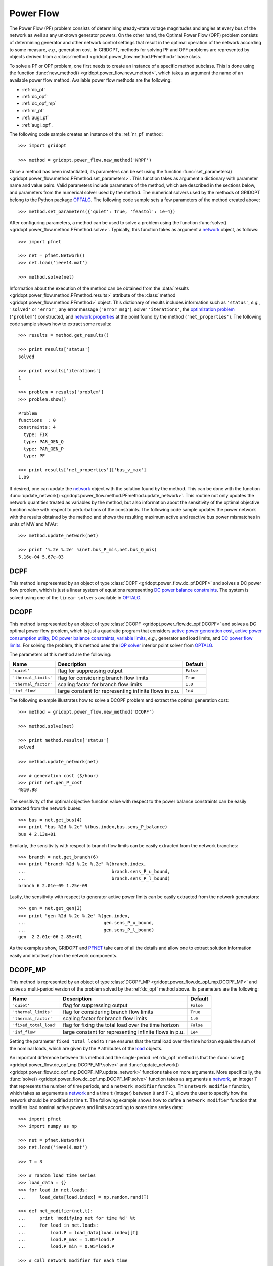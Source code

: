 .. _power_flow:

**********
Power Flow
**********

The Power Flow (PF) problem consists of determining steady-state voltage magnitudes and angles at every bus of the network as well as any unknown generator powers. On the other hand, the Optimal Power Flow (OPF) problem consists of determining generator and other network control settings that result in the optimal operation of the network according to some measure, *e.g.*, generation cost. In GRIDOPT, methods for solving PF and OPF problems are represented by objects derived from a :class:`method <gridopt.power_flow.method.PFmethod>` base class.

To solve a PF or OPF problem, one first needs to create an instance of a specific method subclass. This is done using the function :func:`new_method() <gridopt.power_flow.new_method>`, which takes as argument the name of an available power flow method. Available power flow methods are the following: 

* :ref:`dc_pf`
* :ref:`dc_opf`
* :ref:`dc_opf_mp`
* :ref:`nr_pf`
* :ref:`augl_pf`
* :ref:`augl_opf`.

The following code sample creates an instance of the :ref:`nr_pf` method::

  >>> import gridopt

  >>> method = gridopt.power_flow.new_method('NRPF')

Once a method has been instantiated, its parameters can be set using the function :func:`set_parameters() <gridopt.power_flow.method.PFmethod.set_parameters>`. This function takes as argument a dictionary with parameter name and value pairs. Valid parameters include parameters of the method, which are described in the sections below, and parameters from the numerical solver used by the method. The numerical solvers used by the methods of GRIDOPT belong to the Python package `OPTALG`_. The following code sample sets a few parameters of the method created above::

  >>> method.set_parameters({'quiet': True, 'feastol': 1e-4})

After configuring parameters, a method can be used to solve a problem using the function :func:`solve() <gridopt.power_flow.method.PFmethod.solve>`. Typically, this function takes as argument a `network`_ object, as follows::

  >>> import pfnet

  >>> net = pfnet.Network()
  >>> net.load('ieee14.mat')

  >>> method.solve(net)

Information about the execution of the method can be obtained from the :data:`results <gridopt.power_flow.method.PFmethod.results>` attribute of the :class:`method <gridopt.power_flow.method.PFmethod>` object. This dictionary of results includes information such as ``'status'``, *e.g.*, ``'solved'`` or ``'error'``, any error message (``'error_msg'``), solver ``'iterations'``, the `optimization problem`_ (``'problem'``) constructed, and `network properties`_ at the point found by the method (``'net_properties'``). The following code sample shows how to extract some results::

  >>> results = method.get_results()

  >>> print results['status']
  solved

  >>> print results['iterations']
  1

  >>> problem = results['problem']
  >>> problem.show()
  
  Problem
  functions  : 0
  constraints: 4
    type: FIX
    type: PAR_GEN_Q
    type: PAR_GEN_P
    type: PF

  >>> print results['net_properties']['bus_v_max']
  1.09

If desired, one can update the `network`_ object with the solution found by the method. This can be done with the function :func:`update_network() <gridopt.power_flow.method.PFmethod.update_network>`. This routine not only updates the network quantities treated as variables by the method, but also information about the sensitivity of the optimal objective function value with respect to perturbations of the constraints. The following code sample updates the power network with the results obtained by the method and shows the resulting maximum active and reactive bus power mismatches in units of MW and MVAr::

  >>> method.update_network(net)

  >>> print '%.2e %.2e' %(net.bus_P_mis,net.bus_Q_mis)
  5.16e-04 5.67e-03
    
.. _dc_pf: 

DCPF
====

This method is represented by an object of type :class:`DCPF <gridopt.power_flow.dc_pf.DCPF>` and solves a DC power flow problem, which is just a linear system of equations representing `DC power balance constraints`_.  The system is solved using one of the ``linear solvers`` available in `OPTALG`_.

.. _dc_opf: 

DCOPF
=====

This method is represented by an object of type :class:`DCOPF <gridopt.power_flow.dc_opf.DCOPF>` and solves a DC optimal power flow problem, which is just a quadratic program that considers `active power generation cost`_, `active power consumption utility`_, `DC power balance constraints`_, `variable limits`_, *e.g.*, generator and load limits, and `DC power flow limits`_. For solving the problem, this method uses the `IQP solver`_ interior point solver from `OPTALG`_.

The parameters of this method are the following:

==================== ====================================================== =========
Name                 Description                                            Default  
==================== ====================================================== =========
``'quiet'``          flag for suppressing output                            ``False`` 
``'thermal_limits'`` flag for considering branch flow limits                ``True``
``'thermal_factor'`` scaling factor for branch flow limits                  ``1.0``
``'inf_flow'``       large constant for representing infinite flows in p.u. ``1e4``
==================== ====================================================== =========

The following example illustrates how to solve a DCOPF problem and extract the optimal generation cost::

  >>> method = gridopt.power_flow.new_method('DCOPF')

  >>> method.solve(net)

  >>> print method.results['status']
  solved

  >>> method.update_network(net)

  >>> # generation cost ($/hour)
  >>> print net.gen_P_cost
  4810.98

The sensitivity of the optimal objective function value with respect to the power balance constraints can be easily extracted from the network buses::

  >>> bus = net.get_bus(4)
  >>> print "bus %2d %.2e" %(bus.index,bus.sens_P_balance)
  bus 4 2.13e+01
  
Similarly, the sensitivity with respect to branch flow limits can be easily extracted from the network branches::

  >>> branch = net.get_branch(6)
  >>> print "branch %2d %.2e %.2e" %(branch.index,
  ...                                branch.sens_P_u_bound,
  ...                                branch.sens_P_l_bound)
  branch 6 2.01e-09 1.25e-09

Lastly, the sensitivity with respect to generator active power limits can be easily extracted from the network generators::

  >>> gen = net.get_gen(2)
  >>> print "gen %2d %.2e %.2e" %(gen.index,
  ...                             gen.sens_P_u_bound,
  ...                             gen.sens_P_l_bound)
  gen  2 2.01e-06 2.85e+01

As the examples show, GRIDOPT and `PFNET`_ take care of all the details and allow one to extract solution information easily and intuitively from the network components.

.. _dc_opf_mp: 

DCOPF_MP
========

This method is represented by an object of type :class:`DCOPF_MP <gridopt.power_flow.dc_opf_mp.DCOPF_MP>` and solves a multi-period version of the problem solved by the :ref:`dc_opf` method above. Its parameters are the following:

====================== ====================================================== =========
Name                   Description                                            Default  
====================== ====================================================== =========
``'quiet'``            flag for suppressing output                            ``False`` 
``'thermal_limits'``   flag for considering branch flow limits                ``True``
``'thermal_factor'``   scaling factor for branch flow limits                  ``1.0``
``'fixed_total_load'`` flag for fixing the total load over the time horizon   ``False``
``'inf_flow'``         large constant for representing infinite flows in p.u. ``1e4``
====================== ====================================================== =========

Setting the parameter ``fixed_total_load`` to ``True`` ensures that the total load over the time horizon equals the sum of the nominal loads, which are given by the ``P`` attributes of the `load`_ objects.  

An important difference between this method and the single-period :ref:`dc_opf` method is that the :func:`solve() <gridopt.power_flow.dc_opf_mp.DCOPF_MP.solve>` and :func:`update_network() <gridopt.power_flow.dc_opf_mp.DCOPF_MP.update_network>` functions take on more arguments. More specifically, the :func:`solve() <gridopt.power_flow.dc_opf_mp.DCOPF_MP.solve>` function takes as arguments a `network`_, an integer ``T`` that represents the number of time periods, and a ``network modifier`` function. This ``network modifier`` function, which takes as arguments a `network`_ and a time ``t`` (integer) between ``0`` and ``T-1``, allows the user to specify how the network should be modified at time ``t``. The following example shows how to define a ``network modifier`` function that modifies load nominal active powers and limits according to some time series data::

  >>> import pfnet
  >>> import numpy as np

  >>> net = pfnet.Network()
  >>> net.load('ieee14.mat')

  >>> T = 3

  >>> # random load time series 
  >>> load_data = {}
  >>> for load in net.loads:
  ...     load_data[load.index] = np.random.rand(T)

  >>> def net_modifier(net,t):
  ...     print 'modifying net for time %d' %t
  ...     for load in net.loads:
  ...         load.P = load_data[load.index][t]
  ...         load.P_max = 1.05*load.P
  ...         load.P_min = 0.95*load.P

  >>> # call network modifier for each time
  >>> map(lambda t: net_modifier(net,t),range(T))
  modifying net for time 0
  modifying net for time 1
  modifying net for time 2

Similarly, the :func:`update_network() <gridopt.power_flow.dc_opf_mp.DCOPF_MP.update_network>` function takes as arguments a `network`_, a time ``t`` (integer) between ``0`` and ``T-1``, and the ``network modifier`` function. This function updates the `network`_ with the part of the solution found that corresponds to time ``t``. This allows extracting network information such as bus voltage angles or sensitivity information about the optimal objective function value with respect to the power balance constraints at a specific time. 

.. _nr_pf: 

NRPF
====

This method solves an AC power flow problem, which is a nonlinear system of equations. For doing this, it uses the ``OptSolverNR`` Newton-Raphson solver from `OPTALG`_. For now, its parameters are a ``'quiet'`` flag and a low-voltage threshold ``'vmin_thresh'``.

.. _augl_pf: 

AugLPF
======

This method solves an AC power flow problem but formulated as an optimization problem with a strongly-convex objective function. For doing this, it uses the ``OptSolverAugL`` Augmented Lagrangian solver from `OPTALG`_. The ``OptSolverAugL`` solver is similar to the one described in Chapter 3 of [TTR2015]_, but without the restriction of moving in the null-space of the linear equality constraints. For now, the parameters of this power flow method are the following:

================= ================================================ ===========
Name              Description                                      Default  
================= ================================================ ===========
``'weight_vmag'`` Weight for bus voltage magnitude regularization  ``1e0``
``'weight_vang'`` Weight for bus voltage angle regularization      ``1e-3``
``'weight_pq'``   Weight for generator power regularization        ``1e-3``
``'weight_t'``    Weight for transformer tap ratio regularization  ``1e1``
``'weight_b'``    Weight for shunt susceptance regularization      ``1e-4``
``'vmin_thresh'`` Low-voltage threshold                            ``1e-1``
================= ================================================ ===========

.. _augl_opf: 

AugLOPF
=======

This method solves an AC optimal power flow problem. For doing this, it uses the ``OptSolverAugL`` Augmented Lagrangian solver from `OPTALG`_. For now, the parameters of this optimal power flow method are the following:

================== ================================================ ===========
Name               Description                                      Default  
================== ================================================ ===========
``'weight_cost'``  Weight for active power generation cost          ``1e-2`` 
``'weight_limit'`` Weight for soft constraint violations            ``1e-2``
``'weight_reg'``   Weight for regularization                        ``1e-5``
``'vmin_thresh'``  Low-voltage threshold                            ``1e-1``
================== ================================================ ===========

.. _PFNET: http://ttinoco.github.io/PFNET/python
.. _OPTALG: http://ttinoco.github.io/OPTALG/
.. _IQP solver: http://ttinoco.github.io/OPTALG/opt_solver.html#iqp
.. _network: http://ttinoco.github.io/PFNET/python/reference.html#network
.. _load: http://ttinoco.github.io/PFNET/python/reference.html#load
.. _optimization problem: http://ttinoco.github.io/PFNET/python/reference.html#optimization-problem
.. _DC power balance constraints: http://ttinoco.github.io/PFNET/python/problems.html#dc-power-balance
.. _DC power flow limits: http://ttinoco.github.io/PFNET/python/problems.html#branch-dc-power-flow-limits
.. _variable limits: http://ttinoco.github.io/PFNET/python/problems.html#variable-bounding
.. _active power generation cost: http://ttinoco.github.io/PFNET/python/problems.html#active-power-generation-cost
.. _active power consumption utility: http://ttinoco.github.io/PFNET/python/problems.html#active-power-consumption-utility
.. _network properties: http://ttinoco.github.io/PFNET/python/networks.html#properties

